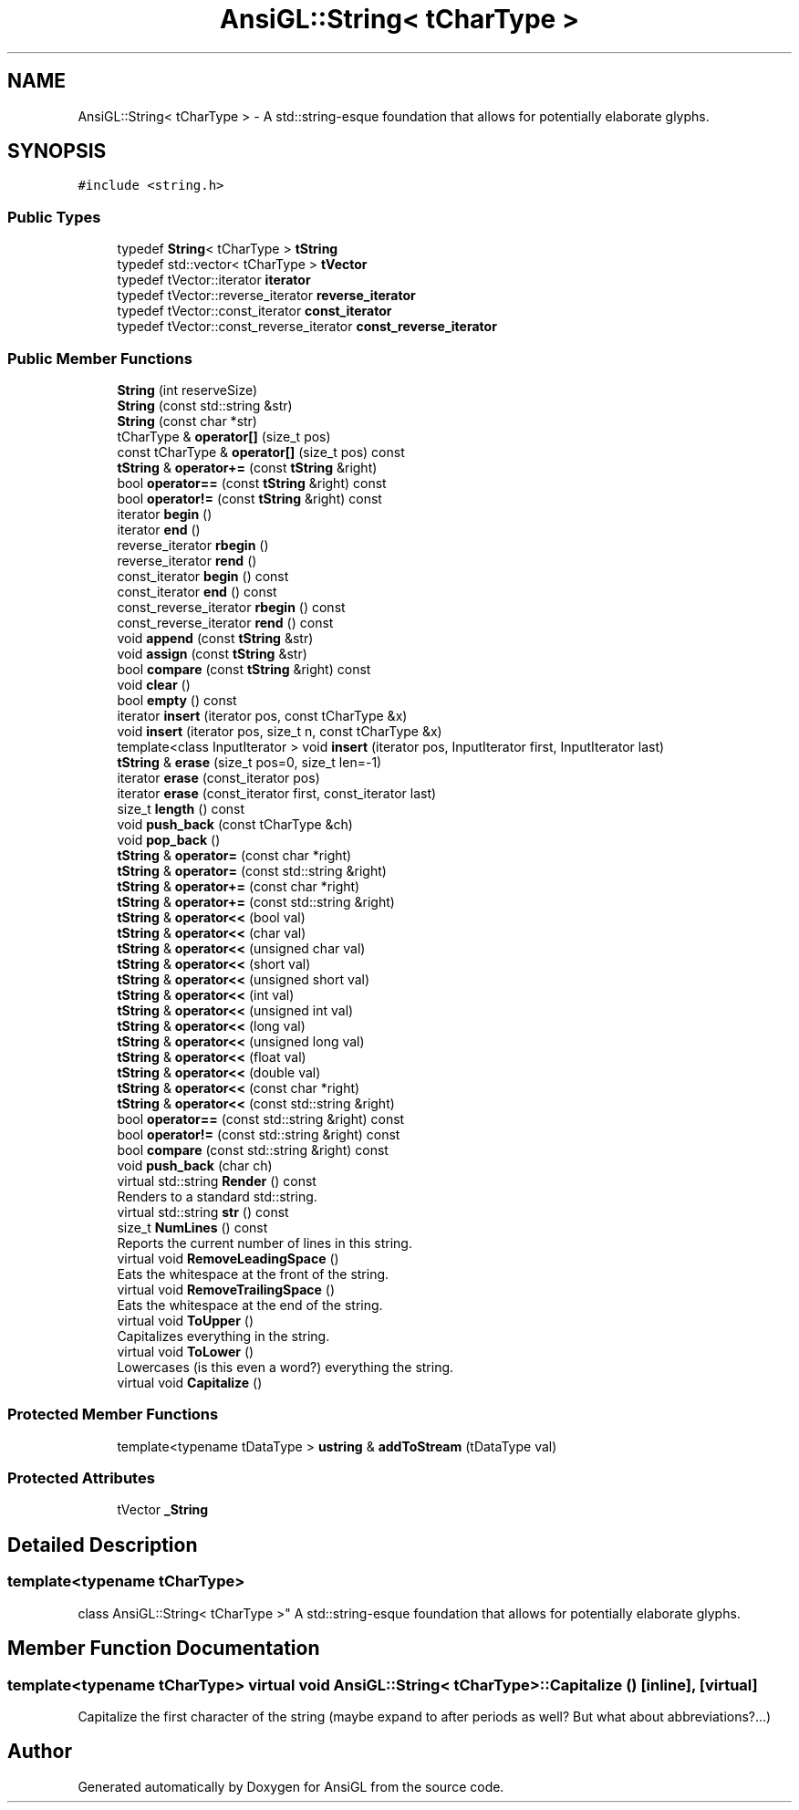 .TH "AnsiGL::String< tCharType >" 3 "Sun Jun 7 2020" "Version v0.2" "AnsiGL" \" -*- nroff -*-
.ad l
.nh
.SH NAME
AnsiGL::String< tCharType > \- A std::string-esque foundation that allows for potentially elaborate glyphs\&.  

.SH SYNOPSIS
.br
.PP
.PP
\fC#include <string\&.h>\fP
.SS "Public Types"

.in +1c
.ti -1c
.RI "typedef \fBString\fP< tCharType > \fBtString\fP"
.br
.ti -1c
.RI "typedef std::vector< tCharType > \fBtVector\fP"
.br
.ti -1c
.RI "typedef tVector::iterator \fBiterator\fP"
.br
.ti -1c
.RI "typedef tVector::reverse_iterator \fBreverse_iterator\fP"
.br
.ti -1c
.RI "typedef tVector::const_iterator \fBconst_iterator\fP"
.br
.ti -1c
.RI "typedef tVector::const_reverse_iterator \fBconst_reverse_iterator\fP"
.br
.in -1c
.SS "Public Member Functions"

.in +1c
.ti -1c
.RI "\fBString\fP (int reserveSize)"
.br
.ti -1c
.RI "\fBString\fP (const std::string &str)"
.br
.ti -1c
.RI "\fBString\fP (const char *str)"
.br
.ti -1c
.RI "tCharType & \fBoperator[]\fP (size_t pos)"
.br
.ti -1c
.RI "const tCharType & \fBoperator[]\fP (size_t pos) const"
.br
.ti -1c
.RI "\fBtString\fP & \fBoperator+=\fP (const \fBtString\fP &right)"
.br
.ti -1c
.RI "bool \fBoperator==\fP (const \fBtString\fP &right) const"
.br
.ti -1c
.RI "bool \fBoperator!=\fP (const \fBtString\fP &right) const"
.br
.ti -1c
.RI "iterator \fBbegin\fP ()"
.br
.ti -1c
.RI "iterator \fBend\fP ()"
.br
.ti -1c
.RI "reverse_iterator \fBrbegin\fP ()"
.br
.ti -1c
.RI "reverse_iterator \fBrend\fP ()"
.br
.ti -1c
.RI "const_iterator \fBbegin\fP () const"
.br
.ti -1c
.RI "const_iterator \fBend\fP () const"
.br
.ti -1c
.RI "const_reverse_iterator \fBrbegin\fP () const"
.br
.ti -1c
.RI "const_reverse_iterator \fBrend\fP () const"
.br
.ti -1c
.RI "void \fBappend\fP (const \fBtString\fP &str)"
.br
.ti -1c
.RI "void \fBassign\fP (const \fBtString\fP &str)"
.br
.ti -1c
.RI "bool \fBcompare\fP (const \fBtString\fP &right) const"
.br
.ti -1c
.RI "void \fBclear\fP ()"
.br
.ti -1c
.RI "bool \fBempty\fP () const"
.br
.ti -1c
.RI "iterator \fBinsert\fP (iterator pos, const tCharType &x)"
.br
.ti -1c
.RI "void \fBinsert\fP (iterator pos, size_t n, const tCharType &x)"
.br
.ti -1c
.RI "template<class InputIterator > void \fBinsert\fP (iterator pos, InputIterator first, InputIterator last)"
.br
.ti -1c
.RI "\fBtString\fP & \fBerase\fP (size_t pos=0, size_t len=\-1)"
.br
.ti -1c
.RI "iterator \fBerase\fP (const_iterator pos)"
.br
.ti -1c
.RI "iterator \fBerase\fP (const_iterator first, const_iterator last)"
.br
.ti -1c
.RI "size_t \fBlength\fP () const"
.br
.ti -1c
.RI "void \fBpush_back\fP (const tCharType &ch)"
.br
.ti -1c
.RI "void \fBpop_back\fP ()"
.br
.ti -1c
.RI "\fBtString\fP & \fBoperator=\fP (const char *right)"
.br
.ti -1c
.RI "\fBtString\fP & \fBoperator=\fP (const std::string &right)"
.br
.ti -1c
.RI "\fBtString\fP & \fBoperator+=\fP (const char *right)"
.br
.ti -1c
.RI "\fBtString\fP & \fBoperator+=\fP (const std::string &right)"
.br
.ti -1c
.RI "\fBtString\fP & \fBoperator<<\fP (bool val)"
.br
.ti -1c
.RI "\fBtString\fP & \fBoperator<<\fP (char val)"
.br
.ti -1c
.RI "\fBtString\fP & \fBoperator<<\fP (unsigned char val)"
.br
.ti -1c
.RI "\fBtString\fP & \fBoperator<<\fP (short val)"
.br
.ti -1c
.RI "\fBtString\fP & \fBoperator<<\fP (unsigned short val)"
.br
.ti -1c
.RI "\fBtString\fP & \fBoperator<<\fP (int val)"
.br
.ti -1c
.RI "\fBtString\fP & \fBoperator<<\fP (unsigned int val)"
.br
.ti -1c
.RI "\fBtString\fP & \fBoperator<<\fP (long val)"
.br
.ti -1c
.RI "\fBtString\fP & \fBoperator<<\fP (unsigned long val)"
.br
.ti -1c
.RI "\fBtString\fP & \fBoperator<<\fP (float val)"
.br
.ti -1c
.RI "\fBtString\fP & \fBoperator<<\fP (double val)"
.br
.ti -1c
.RI "\fBtString\fP & \fBoperator<<\fP (const char *right)"
.br
.ti -1c
.RI "\fBtString\fP & \fBoperator<<\fP (const std::string &right)"
.br
.ti -1c
.RI "bool \fBoperator==\fP (const std::string &right) const"
.br
.ti -1c
.RI "bool \fBoperator!=\fP (const std::string &right) const"
.br
.ti -1c
.RI "bool \fBcompare\fP (const std::string &right) const"
.br
.ti -1c
.RI "void \fBpush_back\fP (char ch)"
.br
.ti -1c
.RI "virtual std::string \fBRender\fP () const"
.br
.RI "Renders to a standard std::string\&. "
.ti -1c
.RI "virtual std::string \fBstr\fP () const"
.br
.ti -1c
.RI "size_t \fBNumLines\fP () const"
.br
.RI "Reports the current number of lines in this string\&. "
.ti -1c
.RI "virtual void \fBRemoveLeadingSpace\fP ()"
.br
.RI "Eats the whitespace at the front of the string\&. "
.ti -1c
.RI "virtual void \fBRemoveTrailingSpace\fP ()"
.br
.RI "Eats the whitespace at the end of the string\&. "
.ti -1c
.RI "virtual void \fBToUpper\fP ()"
.br
.RI "Capitalizes everything in the string\&. "
.ti -1c
.RI "virtual void \fBToLower\fP ()"
.br
.RI "Lowercases (is this even a word?) everything the string\&. "
.ti -1c
.RI "virtual void \fBCapitalize\fP ()"
.br
.in -1c
.SS "Protected Member Functions"

.in +1c
.ti -1c
.RI "template<typename tDataType > \fBustring\fP & \fBaddToStream\fP (tDataType val)"
.br
.in -1c
.SS "Protected Attributes"

.in +1c
.ti -1c
.RI "tVector \fB_String\fP"
.br
.in -1c
.SH "Detailed Description"
.PP 

.SS "template<typename tCharType>
.br
class AnsiGL::String< tCharType >"
A std::string-esque foundation that allows for potentially elaborate glyphs\&. 
.SH "Member Function Documentation"
.PP 
.SS "template<typename tCharType> virtual void \fBAnsiGL::String\fP< tCharType >::Capitalize ()\fC [inline]\fP, \fC [virtual]\fP"
Capitalize the first character of the string (maybe expand to after periods as well? But what about abbreviations?\&.\&.\&.) 

.SH "Author"
.PP 
Generated automatically by Doxygen for AnsiGL from the source code\&.
